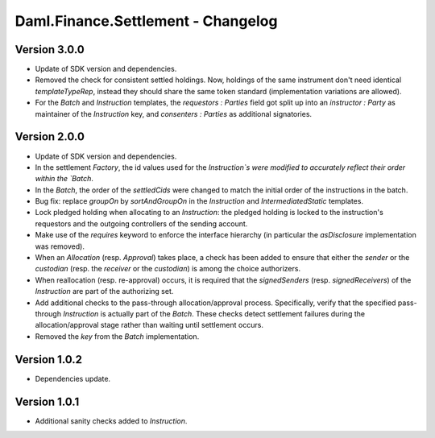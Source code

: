 .. Copyright (c) 2023 Digital Asset (Switzerland) GmbH and/or its affiliates. All rights reserved.
.. SPDX-License-Identifier: Apache-2.0

Daml.Finance.Settlement - Changelog
###################################

Version 3.0.0
*************

- Update of SDK version and dependencies.

- Removed the check for consistent settled holdings. Now, holdings of the same instrument don't
  need identical `templateTypeRep`, instead they should share the same token standard
  (implementation variations are allowed).

- For the `Batch` and `Instruction` templates, the `requestors : Parties` field got split up into
  an `instructor : Party` as maintainer of the `Instruction` key, and `consenters : Parties` as
  additional signatories.

Version 2.0.0
*************

- Update of SDK version and dependencies.

- In the settlement `Factory`, the id values used for the `Instruction`s were modified to accurately
  reflect their order within the `Batch`.

- In the `Batch`, the order of the `settledCids` were changed to match the initial order of the
  instructions in the batch.

- Bug fix: replace `groupOn` by `sortAndGroupOn` in the `Instruction` and `IntermediatedStatic`
  templates.

- Lock pledged holding when allocating to an `Instruction`: the pledged holding is locked to the
  instruction's requestors and the outgoing controllers of the sending account.

- Make use of the `requires` keyword to enforce the interface hierarchy (in particular the
  `asDisclosure` implementation was removed).

- When an `Allocation` (resp. `Approval`) takes place, a check has been added to ensure that either
  the `sender` or the `custodian` (resp. the `receiver` or the `custodian`) is among the choice
  authorizers.

- When reallocation (resp. re-approval) occurs, it is required that the `signedSenders`
  (resp. `signedReceivers`) of the `Instruction` are part of the authorizing set.

- Add additional checks to the pass-through allocation/approval process. Specifically, verify that
  the specified pass-through `Instruction` is actually part of the `Batch`. These checks detect
  settlement failures during the allocation/approval stage rather than waiting until settlement
  occurs.

- Removed the `key` from the `Batch` implementation.

Version 1.0.2
*************

- Dependencies update.

Version 1.0.1
*************

- Additional sanity checks added to `Instruction`.
